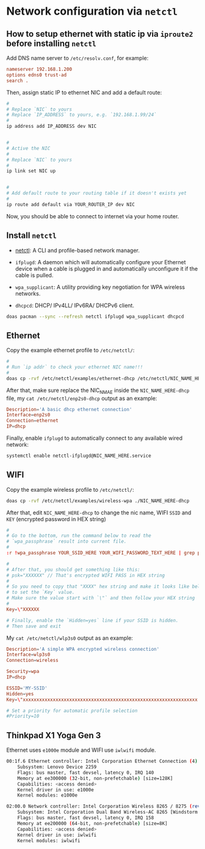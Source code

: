 * Network configuration via =netctl=

** How to setup ethernet with static ip via =iproute2= before installing =netctl=

Add DNS name server to =/etc/resolv.conf=, for example:

#+BEGIN_SRC conf
  nameserver 192.168.1.200
  options edns0 trust-ad
  search .
#+END_SRC


Then, assign static IP to ethernet NIC and add a default route:

#+BEGIN_SRC bash
    #
    # Replace `NIC` to yours
    # Replace `IP_ADDRESS` to yours, e.g. `192.168.1.99/24`
    #
    ip address add IP_ADDRESS dev NIC


    #
    # Active the NIC
    #
    # Replace `NIC` to yours
    #
    ip link set NIC up


    #
    # Add default route to your routing table if it doesn't exists yet
    #
    ip route add default via YOUR_ROUTER_IP dev NIC
#+END_SRC


Now, you should be able to connect to internet via your home router.


** Install =netctl=

- [[https://wiki.archlinux.org/index.php/netctl][netctl]]: A CLI and profile-based network manager.

- =ifplugd=: A daemon which will automatically configure your Ethernet device when a cable is plugged in and automatically unconfigure it if the cable is pulled.

- =wpa_supplicant=: A utility providing key negotiation for WPA wireless networks.

- =dhcpcd=: DHCP/ IPv4LL/ IPv6RA/ DHCPv6 client.

#+BEGIN_SRC bash
  doas pacman --sync --refresh netctl ifplugd wpa_supplicant dhcpcd
#+END_SRC


** Ethernet

Copy the example ethernet profile to =/etc/netctl/=:

#+BEGIN_SRC bash
  #
  # Run `ip addr` to check your ethernet NIC name!!!
  #
  doas cp -rvf /etc/netctl/examples/ethernet-dhcp /etc/netctl/NIC_NAME_HERE-dhcp

#+END_SRC


After that, make sure replace the NIC_NMAE inside the =NIC_NAME_HERE-dhcp= file, my =cat /etc/netctl/enp2s0-dhcp= output as an example:

#+BEGIN_SRC conf
  Description='A basic dhcp ethernet connection'
  Interface=enp2s0
  Connection=ethernet
  IP=dhcp
#+END_SRC


Finally, enable =ifplugd= to automatically connect to any available wired network:

#+BEGIN_SRC bash
  systemctl enable netctl-ifplugd@NIC_NAME_HERE.service
#+END_SRC


** WIFI

Copy the example wireless profile to =/etc/netctl/=:

#+BEGIN_SRC bash
  doas cp -rvf /etc/netctl/examples/wireless-wpa ./NIC_NAME_HERE-dhcp
#+END_SRC


After that, edit =NIC_NAME_HERE-dhcp= to change the nic name, WIFI =SSID= and =KEY= (encrypted password in HEX string)

#+BEGIN_SRC conf
  #
  # Go to the bottom, run the command below to read the 
  # `wpa_passphrase` result into current file.
  #
  :r !wpa_passphrase YOUR_SSID_HERE YOUR_WIFI_PASSWORD_TEXT_HERE | grep psk

  #
  # After that, you should get something like this:
  # psk="XXXXXX" // That's encrypted WIFI PASS in HEX string
  # 
  # So you need to copy that "XXXX" hex string and make it looks like below
  # to set the `Key` value.
  # Make sure the value start with `\"` and then follow your HEX string
  #
  Key=\"XXXXXX

  # Finally, enable the `Hidden=yes` line if your SSID is hidden.
  # Then save and exit
#+END_SRC


My =cat /etc/netctl/wlp3s0= output as an example:

#+BEGIN_SRC conf
  Description='A simple WPA encrypted wireless connection'
  Interface=wlp3s0
  Connection=wireless

  Security=wpa
  IP=dhcp

  ESSID='MY-SSID'
  Hidden=yes
  Key=\"xxxxxxxxxxxxxxxxxxxxxxxxxxxxxxxxxxxxxxxxxxxxxxxxxxxxxxxxxxxxxxxx

  # Set a priority for automatic profile selection
  #Priority=10
#+END_SRC


** Thinkpad X1 Yoga Gen 3

Ethernet uses =e1000e= module and WIFI use =iwlwifi= module.

#+BEGIN_SRC bash
  00:1f.6 Ethernet controller: Intel Corporation Ethernet Connection (4) I219-LM (rev 21)
      Subsystem: Lenovo Device 2259
      Flags: bus master, fast devsel, latency 0, IRQ 140
      Memory at ee300000 (32-bit, non-prefetchable) [size=128K]
      Capabilities: <access denied>
      Kernel driver in use: e1000e
      Kernel modules: e1000e

  02:00.0 Network controller: Intel Corporation Wireless 8265 / 8275 (rev 78)
      Subsystem: Intel Corporation Dual Band Wireless-AC 8265 [Windstorm Peak]
      Flags: bus master, fast devsel, latency 0, IRQ 158
      Memory at ee200000 (64-bit, non-prefetchable) [size=8K]
      Capabilities: <access denied>
      Kernel driver in use: iwlwifi
      Kernel modules: iwlwifi
#+END_SRC

